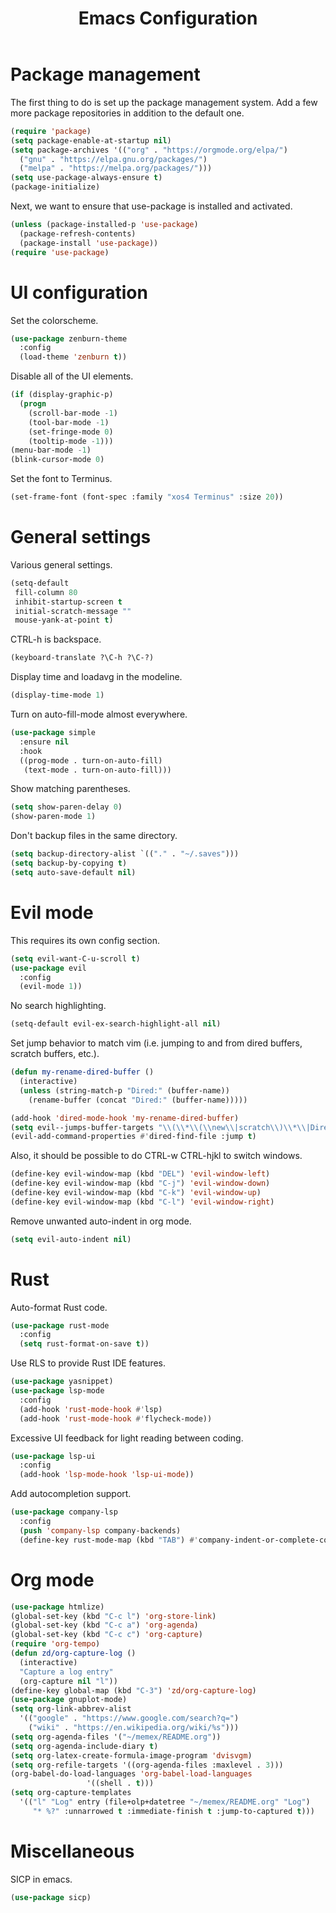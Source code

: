 #+TITLE: Emacs Configuration

* Package management

The first thing to do is set up the package management system. Add a
few more package repositories in addition to the default one.

#+BEGIN_SRC emacs-lisp
  (require 'package)
  (setq package-enable-at-startup nil)
  (setq package-archives '(("org" . "https://orgmode.org/elpa/")
    ("gnu" . "https://elpa.gnu.org/packages/")
    ("melpa" . "https://melpa.org/packages/")))
  (setq use-package-always-ensure t)
  (package-initialize)
#+END_SRC

Next, we want to ensure that use-package is installed and activated.

#+BEGIN_SRC emacs-lisp
  (unless (package-installed-p 'use-package)
    (package-refresh-contents)
    (package-install 'use-package))
  (require 'use-package)
#+END_SRC

* UI configuration

Set the colorscheme.

#+BEGIN_SRC emacs-lisp
  (use-package zenburn-theme
    :config
    (load-theme 'zenburn t))
#+END_SRC

Disable all of the UI elements.

#+BEGIN_SRC emacs-lisp
  (if (display-graphic-p)
    (progn
      (scroll-bar-mode -1)
      (tool-bar-mode -1)
      (set-fringe-mode 0)
      (tooltip-mode -1)))
  (menu-bar-mode -1)
  (blink-cursor-mode 0)
#+END_SRC

Set the font to Terminus.

#+BEGIN_SRC emacs-lisp
  (set-frame-font (font-spec :family "xos4 Terminus" :size 20))
#+END_SRC

* General settings

Various general settings.

#+BEGIN_SRC emacs-lisp
  (setq-default
   fill-column 80
   inhibit-startup-screen t
   initial-scratch-message ""
   mouse-yank-at-point t)
#+END_SRC

CTRL-h is backspace.

#+BEGIN_SRC emacs-lisp
  (keyboard-translate ?\C-h ?\C-?)
#+END_SRC

Display time and loadavg in the modeline.

#+BEGIN_SRC emacs-lisp
  (display-time-mode 1)
#+END_SRC

Turn on auto-fill-mode almost everywhere.

#+BEGIN_SRC emacs-lisp
  (use-package simple
    :ensure nil
    :hook
    ((prog-mode . turn-on-auto-fill)
     (text-mode . turn-on-auto-fill)))
#+END_SRC

Show matching parentheses.

#+BEGIN_SRC emacs-lisp
  (setq show-paren-delay 0)
  (show-paren-mode 1)
#+END_SRC

Don't backup files in the same directory.

#+BEGIN_SRC emacs-lisp
  (setq backup-directory-alist `(("." . "~/.saves")))
  (setq backup-by-copying t)
  (setq auto-save-default nil)
#+END_SRC

* Evil mode

This requires its own config section.

#+BEGIN_SRC emacs-lisp
  (setq evil-want-C-u-scroll t)
  (use-package evil
    :config
    (evil-mode 1))
#+END_SRC

No search highlighting.

#+BEGIN_SRC emacs-lisp
  (setq-default evil-ex-search-highlight-all nil)
#+END_SRC

Set jump behavior to match vim (i.e. jumping to and from dired
buffers, scratch buffers, etc.).

#+BEGIN_SRC emacs-lisp
  (defun my-rename-dired-buffer ()
    (interactive)
    (unless (string-match-p "Dired:" (buffer-name))
      (rename-buffer (concat "Dired:" (buffer-name)))))

  (add-hook 'dired-mode-hook 'my-rename-dired-buffer)
  (setq evil--jumps-buffer-targets "\\(\\*\\(\\new\\|scratch\\)\\*\\|Dired:.+\\)")
  (evil-add-command-properties #'dired-find-file :jump t)
#+END_SRC

Also, it should be possible to do CTRL-w CTRL-hjkl to switch windows.

#+BEGIN_SRC emacs-lisp
  (define-key evil-window-map (kbd "DEL") 'evil-window-left)
  (define-key evil-window-map (kbd "C-j") 'evil-window-down)
  (define-key evil-window-map (kbd "C-k") 'evil-window-up)
  (define-key evil-window-map (kbd "C-l") 'evil-window-right)
#+END_SRC

Remove unwanted auto-indent in org mode.

#+BEGIN_SRC emacs-lisp
  (setq evil-auto-indent nil)
#+END_SRC

#+RESULTS:

* Rust

Auto-format Rust code.

#+BEGIN_SRC emacs-lisp
  (use-package rust-mode
    :config
    (setq rust-format-on-save t))
#+END_SRC

Use RLS to provide Rust IDE features.

#+BEGIN_SRC emacs-lisp
  (use-package yasnippet)
  (use-package lsp-mode
    :config
    (add-hook 'rust-mode-hook #'lsp)
    (add-hook 'rust-mode-hook #'flycheck-mode))
#+END_SRC

Excessive UI feedback for light reading between coding.

#+BEGIN_SRC emacs-lisp
  (use-package lsp-ui
    :config
    (add-hook 'lsp-mode-hook 'lsp-ui-mode))
#+END_SRC

Add autocompletion support.

#+BEGIN_SRC emacs-lisp
  (use-package company-lsp
    :config
    (push 'company-lsp company-backends)
    (define-key rust-mode-map (kbd "TAB") #'company-indent-or-complete-common))
#+END_SRC

* Org mode

#+BEGIN_SRC emacs-lisp
  (use-package htmlize)
  (global-set-key (kbd "C-c l") 'org-store-link)
  (global-set-key (kbd "C-c a") 'org-agenda)
  (global-set-key (kbd "C-c c") 'org-capture)
  (require 'org-tempo)
  (defun zd/org-capture-log ()
    (interactive)
    "Capture a log entry"
    (org-capture nil "l"))
  (define-key global-map (kbd "C-3") 'zd/org-capture-log)
  (use-package gnuplot-mode)
  (setq org-link-abbrev-alist
	'(("google" . "https://www.google.com/search?q=")
	  ("wiki" . "https://en.wikipedia.org/wiki/%s")))
  (setq org-agenda-files '("~/memex/README.org"))
  (setq org-agenda-include-diary t)
  (setq org-latex-create-formula-image-program 'dvisvgm)
  (setq org-refile-targets '((org-agenda-files :maxlevel . 3)))
  (org-babel-do-load-languages 'org-babel-load-languages
			       '((shell . t)))
  (setq org-capture-templates
	'(("l" "Log" entry (file+olp+datetree "~/memex/README.org" "Log")
	   "* %?" :unnarrowed t :immediate-finish t :jump-to-captured t)))
#+END_SRC

* Miscellaneous

SICP in emacs.

#+BEGIN_SRC emacs-lisp
  (use-package sicp)
#+END_SRC

